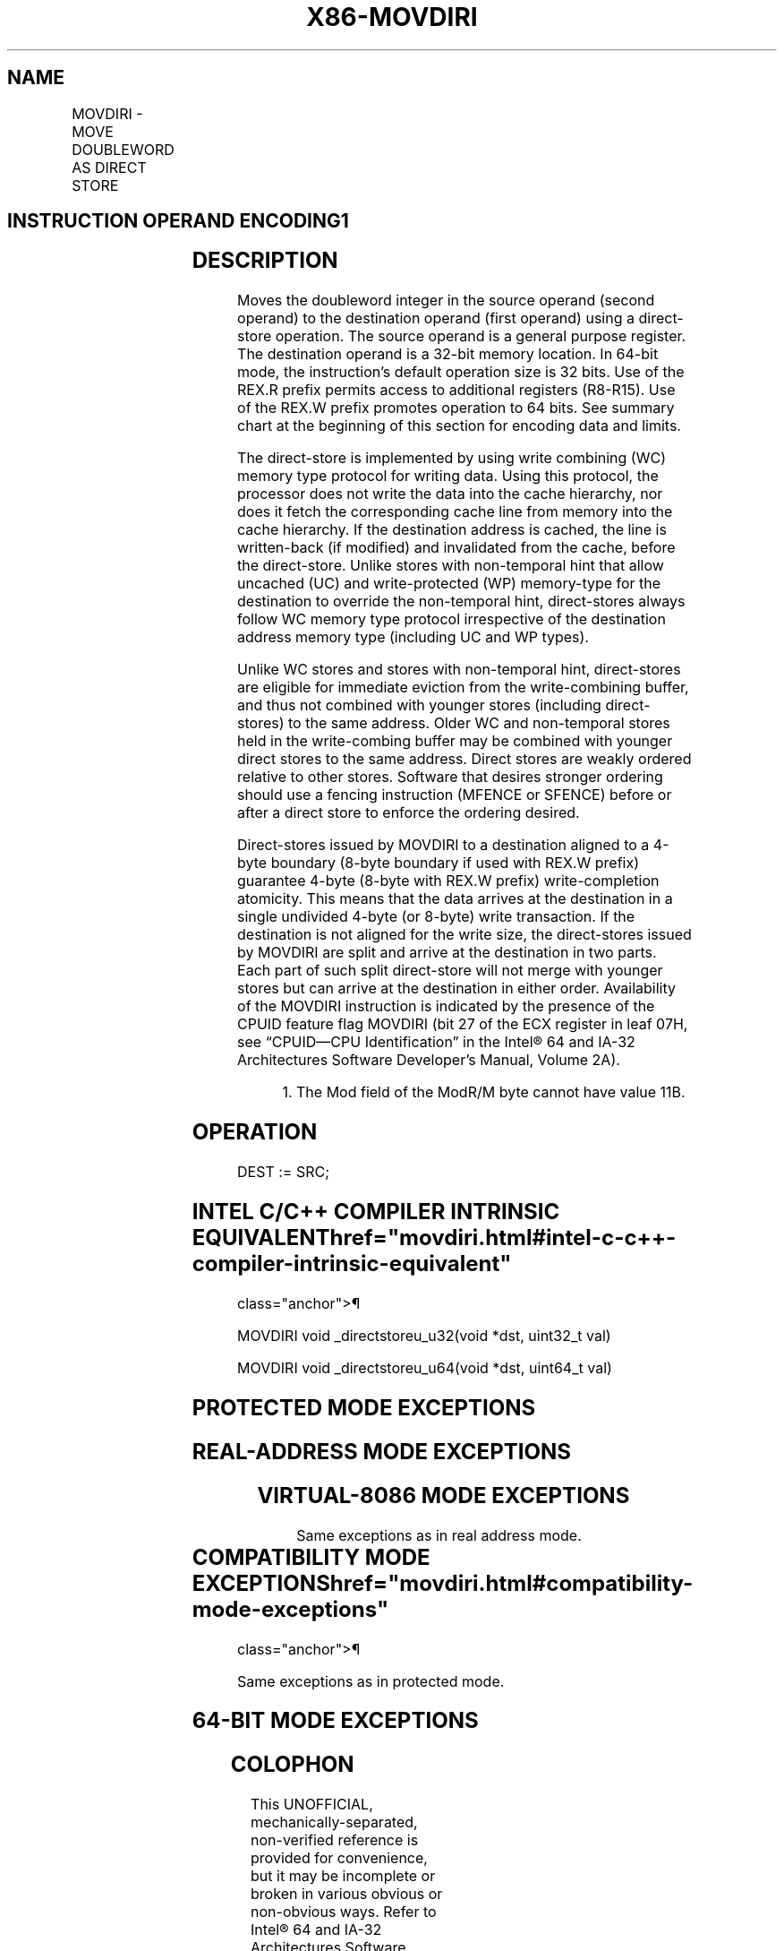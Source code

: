 '\" t
.nh
.TH "X86-MOVDIRI" "7" "December 2023" "Intel" "Intel x86-64 ISA Manual"
.SH NAME
MOVDIRI - MOVE DOUBLEWORD AS DIRECT STORE
.TS
allbox;
l l l l l 
l l l l l .
\fBOpcode/Instruction\fP	\fBOp/En\fP	\fB64/32 bit Mode Support\fP	\fBCPUID Feature Flag\fP	\fBDescription\fP
T{
NP 0F 38 F9 /r MOVDIRI m32, r32
T}	A	V/V	MOVDIRI	T{
Move doubleword from r32 to m32 using direct store.
T}
T{
NP REX.W + 0F 38 F9 /r MOVDIRI m64, r64
T}	A	V/N.E.	MOVDIRI	T{
Move quadword from r64 to m64 using direct store.
T}
.TE

.SH INSTRUCTION OPERAND ENCODING1
.TS
allbox;
l l l l l l 
l l l l l l .
\fBOp/En\fP	\fBTuple\fP	\fBOperand 1\fP	\fBOperand 2\fP	\fBOperand 3\fP	\fBOperand 4\fP
A	N/A	ModRM:r/m (w)	ModRM:reg (r)	N/A	N/A
.TE

.SH DESCRIPTION
Moves the doubleword integer in the source operand (second operand) to
the destination operand (first operand) using a direct-store operation.
The source operand is a general purpose register. The destination
operand is a 32-bit memory location. In 64-bit mode, the instruction’s
default operation size is 32 bits. Use of the REX.R prefix permits
access to additional registers (R8-R15). Use of the REX.W prefix
promotes operation to 64 bits. See summary chart at the beginning of
this section for encoding data and limits.

.PP
The direct-store is implemented by using write combining (WC) memory
type protocol for writing data. Using this protocol, the processor does
not write the data into the cache hierarchy, nor does it fetch the
corresponding cache line from memory into the cache hierarchy. If the
destination address is cached, the line is written-back (if modified)
and invalidated from the cache, before the direct-store. Unlike stores
with non-temporal hint that allow uncached (UC) and write-protected (WP)
memory-type for the destination to override the non-temporal hint,
direct-stores always follow WC memory type protocol irrespective of the
destination address memory type (including UC and WP types).

.PP
Unlike WC stores and stores with non-temporal hint, direct-stores are
eligible for immediate eviction from the write-combining buffer, and
thus not combined with younger stores (including direct-stores) to the
same address. Older WC and non-temporal stores held in the write-combing
buffer may be combined with younger direct stores to the same address.
Direct stores are weakly ordered relative to other stores. Software that
desires stronger ordering should use a fencing instruction (MFENCE or
SFENCE) before or after a direct store to enforce the ordering desired.

.PP
Direct-stores issued by MOVDIRI to a destination aligned to a 4-byte
boundary (8-byte boundary if used with REX.W prefix) guarantee 4-byte
(8-byte with REX.W prefix) write-completion atomicity. This means that
the data arrives at the destination in a single undivided 4-byte (or
8-byte) write transaction. If the destination is not aligned for the
write size, the direct-stores issued by MOVDIRI are split and arrive at
the destination in two parts. Each part of such split direct-store will
not merge with younger stores but can arrive at the destination in
either order. Availability of the MOVDIRI instruction is indicated by
the presence of the CPUID feature flag MOVDIRI (bit 27 of the ECX
register in leaf 07H, see “CPUID—CPU Identification” in the
Intel® 64 and IA-32 Architectures Software Developer’s
Manual, Volume 2A).

.PP
.RS

.PP
1\&. The Mod field of the ModR/M byte cannot have value 11B.

.RE

.SH OPERATION
.EX
DEST := SRC;
.EE

.SH INTEL C/C++ COMPILER INTRINSIC EQUIVALENT  href="movdiri.html#intel-c-c++-compiler-intrinsic-equivalent"
class="anchor">¶

.EX
MOVDIRI void _directstoreu_u32(void *dst, uint32_t val)

MOVDIRI void _directstoreu_u64(void *dst, uint64_t val)
.EE

.SH PROTECTED MODE EXCEPTIONS
.TS
allbox;
l l 
l l .
\fB\fP	\fB\fP
#GP(0)	T{
For an illegal memory operand effective address in the CS, DS, ES, FS or GS segments.
T}
#SS(0)	T{
For an illegal address in the SS segment.
T}
#PF	(fault-code) For a page fault.
#UD	If CPUID.07H.0H:ECX.MOVDIRI[bit 27] = 0.
	T{
If LOCK prefix or operand-size (66H) prefix is used.
T}
#AC	T{
If alignment checking is enabled and an unaligned memory reference made while in current privilege level 3.
T}
.TE

.SH REAL-ADDRESS MODE EXCEPTIONS
.TS
allbox;
l l 
l l .
\fB\fP	\fB\fP
#GP	T{
If any part of the operand lies outside the effective address space from 0 to FFFFH.
T}
#UD	If CPUID.07H.0H:ECX.MOVDIRI[bit 27] = 0.
	T{
If LOCK prefix or operand-size (66H) prefix is used.
T}
.TE

.SH VIRTUAL-8086 MODE EXCEPTIONS
Same exceptions as in real address mode.

.TS
allbox;
l l 
l l .
\fB\fP	\fB\fP
#PF	(fault-code) For a page fault.
#AC	T{
If alignment checking is enabled and an unaligned memory reference made while in current privilege level 3.
T}
.TE

.SH COMPATIBILITY MODE EXCEPTIONS  href="movdiri.html#compatibility-mode-exceptions"
class="anchor">¶

.PP
Same exceptions as in protected mode.

.SH 64-BIT MODE EXCEPTIONS
.TS
allbox;
l l 
l l .
\fB\fP	\fB\fP
#SS(0)	T{
If memory address referencing the SS segment is in non-canonical form.
T}
#GP(0)	T{
If the memory address is in non-canonical form.
T}
#PF	(fault-code) For a page fault.
#UD	If CPUID.07H.0H:ECX.MOVDIRI[bit 27] = 0.
	T{
If LOCK prefix or operand-size (66H) prefix is used.
T}
#AC	T{
If alignment checking is enabled and an unaligned memory reference made while in current privilege level 3.
T}
.TE

.SH COLOPHON
This UNOFFICIAL, mechanically-separated, non-verified reference is
provided for convenience, but it may be
incomplete or
broken in various obvious or non-obvious ways.
Refer to Intel® 64 and IA-32 Architectures Software Developer’s
Manual
\[la]https://software.intel.com/en\-us/download/intel\-64\-and\-ia\-32\-architectures\-sdm\-combined\-volumes\-1\-2a\-2b\-2c\-2d\-3a\-3b\-3c\-3d\-and\-4\[ra]
for anything serious.

.br
This page is generated by scripts; therefore may contain visual or semantical bugs. Please report them (or better, fix them) on https://github.com/MrQubo/x86-manpages.
